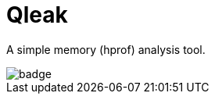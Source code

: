 = Qleak

A simple memory (hprof) analysis tool.

image::https://github.com/bric3/qleak/workflows/Java%20CI/badge.svg[]

